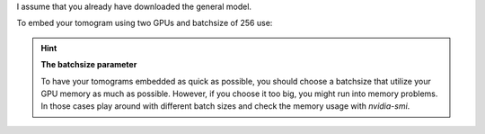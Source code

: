 I assume that you already have downloaded the general model.

To embed your tomogram using two GPUs and batchsize of 256 use:

.. prompt:: bash $

    CUDA_VISIBLE_DEVICES=0,1 tomotwin_embed.py tomogram -m LATEST_TOMOTWIN_MODEL.pth -v your_tomo_a10.mrc -o out/embed/tomo/

.. hint:: **The batchsize parameter**

    To have your tomograms embedded as quick as possible, you should choose a batchsize that utilize your GPU memory as much as possible. However, if you choose it too big, you might run into memory problems. In those cases play around with different batch sizes and check the memory usage with `nvidia-smi`.